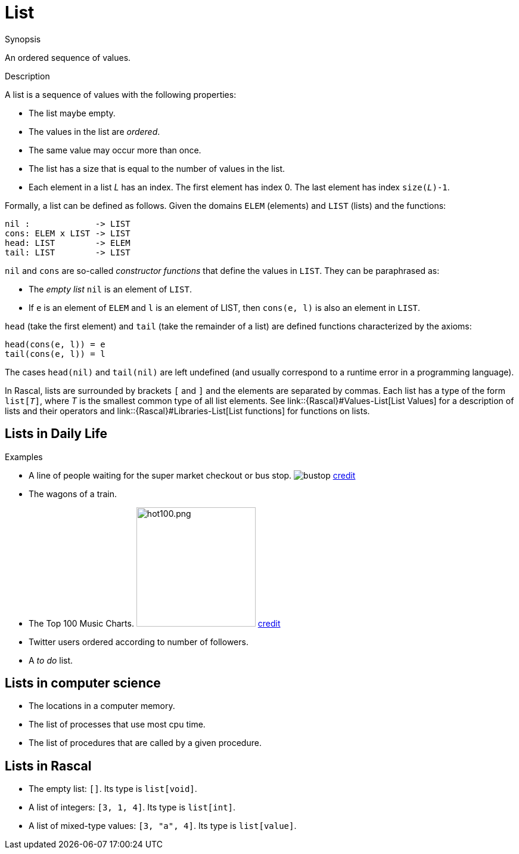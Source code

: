 [[Rascalopedia-List]]
# List
:concept: List

.Synopsis
An ordered sequence of values.

.Syntax

.Types

.Function
       
.Usage

.Description
A list is a sequence of values with the following properties:

*  The list maybe empty.
*  The values in the list are _ordered_.
*  The same value may occur more than once.
*  The list has a size that is equal to the number of values in the list.
*  Each element in a list _L_ has an index. The first element has index 0. The last element has index `size(_L_)-1`.


Formally, a list can be defined as follows. Given the domains `ELEM` (elements) and `LIST` (lists) and the functions:
[source,rascal]
----
nil :             -> LIST
cons: ELEM x LIST -> LIST
head: LIST        -> ELEM
tail: LIST        -> LIST
----
`nil` and `cons` are so-called _constructor functions_ that define the values in `LIST`. They can be paraphrased as:

*  The _empty list_ `nil` is an element of `LIST`.
*  If `e` is an element of `ELEM` and `l` is an element of LIST, then `cons(e, l)` is also an element in `LIST`.


`head` (take the first element) and `tail` (take the remainder of a list)
are defined functions characterized by the axioms:
[source,rascal]
----
head(cons(e, l)) = e
tail(cons(e, l)) = l
----
The cases `head(nil)` and `tail(nil)` are left undefined (and usually correspond to a runtime error in a programming language).

In Rascal, lists are surrounded by brackets `[` and `]` and the elements are separated by commas.
Each list has a type of the form `list[_T_]`, where _T_ is the smallest common type of all list elements.
See link::{Rascal}#Values-List[List Values] for a description of lists and their operators
and link::{Rascal}#Libraries-List[List functions] for functions on lists.

.Examples
## Lists in Daily Life

*  A line of people waiting for the super market checkout or bus stop. 
   image:{concept}/queue.png[alt="bustop"]
   http://www.realbollywood.com[credit]
*  The wagons of a train.
*  The Top 100 Music Charts.
   image:{concept}/hot100.png[width="200px" ,alt="hot100.png"]
   http://www.billboard.com/charts/hot-100#/charts/hot-100[credit]
*  Twitter users ordered according to number of followers.
*  A _to do_ list.


## Lists in computer science

*  The locations in a computer memory.
*  The list of processes that use most cpu time.
*  The list of procedures that are called by a given procedure.


## Lists in Rascal

*  The empty list: `[]`. Its type is `list[void]`.
*  A list of integers: `[3, 1, 4]`. Its type is `list[int]`.
*  A list of mixed-type values: `[3, "a", 4]`. Its type is `list[value]`.

.Benefits

.Pitfalls


:leveloffset: +1

:leveloffset: -1